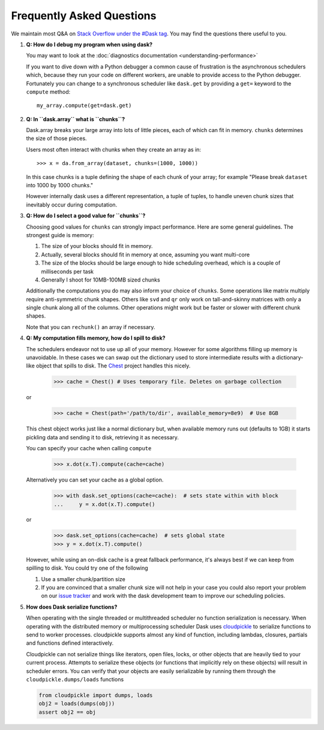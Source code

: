 Frequently Asked Questions
==========================

We maintain most Q&A on `Stack Overflow under the #Dask tag`_.  You may find
the questions there useful to you.

.. _`Stack Overflow under the #Dask tag`: http://stackoverflow.com/questions/tagged/dask

1.  **Q: How do I debug my program when using dask?**

    You may want to look at the :doc:`diagnostics documentation <understanding-performance>`

    If you want to dive down with a Python debugger a common cause of
    frustration is the asynchronous schedulers which, because they run your
    code on different workers, are unable to provide access to the Python
    debugger.  Fortunately you can change to a synchronous scheduler like
    ``dask.get`` by providing a ``get=`` keyword to the ``compute`` method::

        my_array.compute(get=dask.get)


2.  **Q: In ``dask.array`` what is ``chunks``?**

    Dask.array breaks your large array into lots of little pieces, each of
    which can fit in memory.  ``chunks`` determines the size of those pieces.

    Users most often interact with chunks when they create an array as in::

        >>> x = da.from_array(dataset, chunks=(1000, 1000))

    In this case chunks is a tuple defining the shape of each chunk of your
    array; for example "Please break ``dataset`` into 1000 by 1000 chunks."

    However internally dask uses a different representation, a tuple of tuples,
    to handle uneven chunk sizes that inevitably occur during computation.


3.  **Q: How do I select a good value for ``chunks``?**

    Choosing good values for ``chunks`` can strongly impact performance.
    Here are some general guidelines.  The strongest guide is memory:

    1.  The size of your blocks should fit in memory.
    2.  Actually, several blocks should fit in memory at once, assuming you
        want multi-core
    3.  The size of the blocks should be large enough to hide scheduling
        overhead, which is a couple of milliseconds per task
    4.  Generally I shoot for 10MB-100MB sized chunks

    Additionally the computations you do may also inform your choice of
    ``chunks``.  Some operations like matrix multiply require anti-symmetric
    chunk shapes.  Others like ``svd`` and ``qr`` only work on tall-and-skinny
    matrices with only a single chunk along all of the columns.  Other
    operations might work but be faster or slower with different chunk shapes.

    Note that you can ``rechunk()`` an array if necessary.


4.  **Q: My computation fills memory, how do I spill to disk?**

    The schedulers endeavor not to use up all of your memory.  However for some
    algorithms filling up memory is unavoidable.  In these cases we can swap
    out the dictionary used to store intermediate results with a
    dictionary-like object that spills to disk.  The Chest_ project handles
    this nicely.

        >>> cache = Chest() # Uses temporary file. Deletes on garbage collection

    or

        >>> cache = Chest(path='/path/to/dir', available_memory=8e9)  # Use 8GB

    This chest object works just like a normal dictionary but, when available
    memory runs out (defaults to 1GB) it starts pickling data and sending it to
    disk, retrieving it as necessary.

    You can specify your cache when calling ``compute``

        >>> x.dot(x.T).compute(cache=cache)

    Alternatively you can set your cache as a global option.

        >>> with dask.set_options(cache=cache):  # sets state within with block
        ...     y = x.dot(x.T).compute()

    or

        >>> dask.set_options(cache=cache)  # sets global state
        >>> y = x.dot(x.T).compute()

    However, while using an on-disk cache is a great fallback performance, it's
    always best if we can keep from spilling to disk.  You could try one of the
    following

    1.  Use a smaller chunk/partition size
    2.  If you are convinced that a smaller chunk size will not help in your
        case you could also report your problem on our `issue tracker`_ and
        work with the dask development team to improve our scheduling policies.

5.  **How does Dask serialize functions?**

    When operating with the single threaded or multithreaded scheduler no
    function serialization is necessary.  When operating with the distributed
    memory or multiprocessing scheduler Dask uses cloudpickle_ to serialize
    functions to send to worker processes.  cloudpickle supports almost any
    kind of function, including lambdas, closures, partials and functions
    defined interactively.

    Cloudpickle can not serialize things like iterators, open files, locks, or
    other objects that are heavily tied to your current process.  Attempts to
    serialize these objects (or functions that implicitly rely on these
    objects) will result in scheduler errors.  You can verify that your objects
    are easily serializable by running them through the
    ``cloudpickle.dumps/loads`` functions

    .. code-block:: python

       from cloudpickle import dumps, loads
       obj2 = loads(dumps(obj))
       assert obj2 == obj

.. _cloudpickle: https://github.com/cloudpipe/cloudpickle
.. _`Chest`: https://github.com/blaze/chest
.. _`issue tracker`: https://github.com/dask/dask/issues/new
